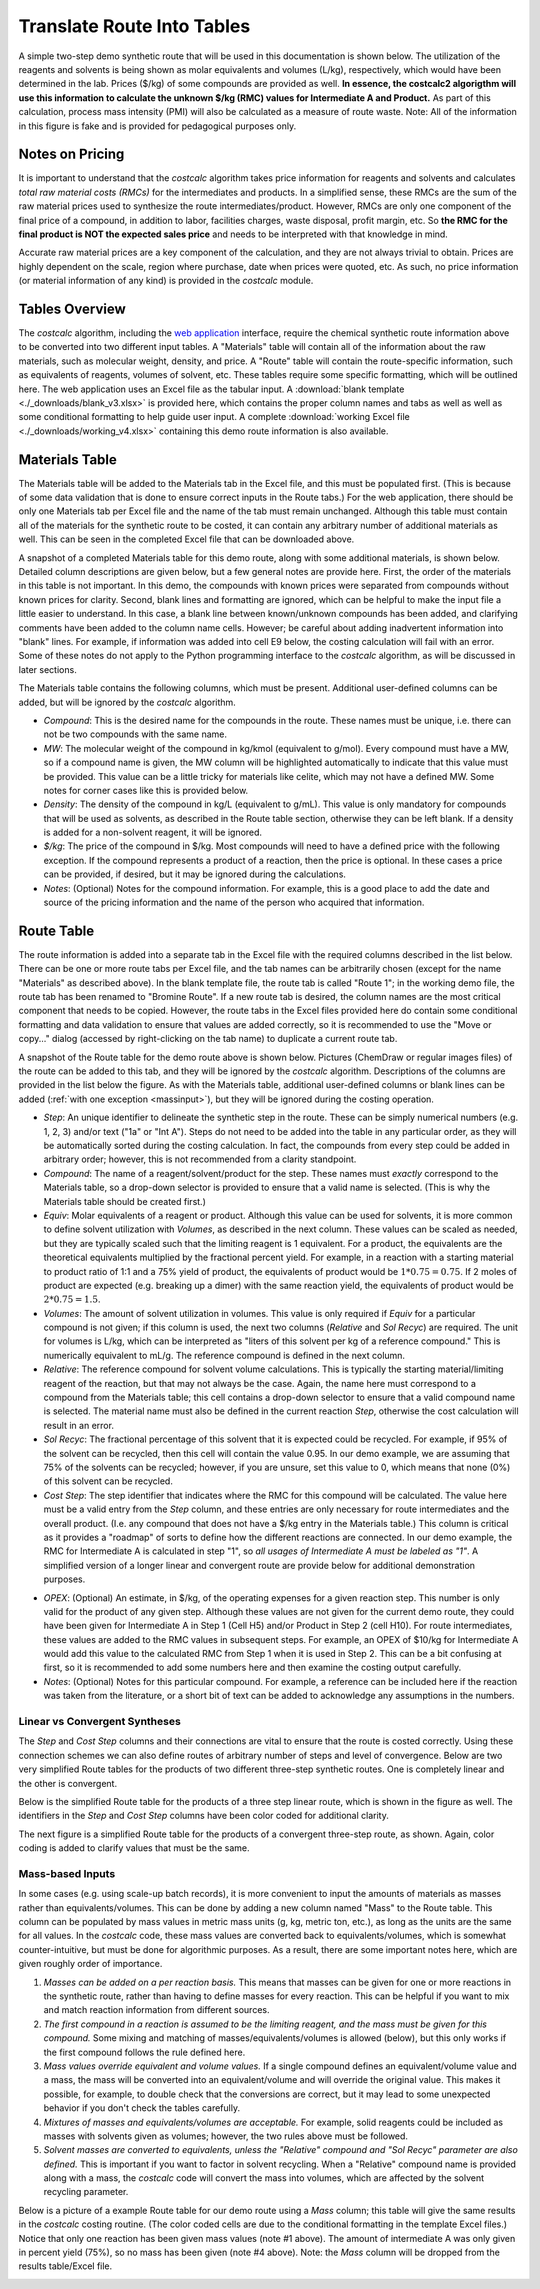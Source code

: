 .. _tablesbasics:

Translate Route Into Tables
===========================

A simple two-step demo synthetic route that will be used in this documentation
is shown below. The utilization of the reagents and solvents is being shown as
molar equivalents and volumes (L/kg), respectively, which would have been
determined in the lab. Prices ($/kg) of some compounds are provided as well.
**In essence, the costcalc2 algorigthm will use this information to
calculate the unknown $/kg (RMC) values for Intermediate A and Product.** As
part of this calculation, process mass intensity (PMI) will also be calculated
as a measure of route waste. Note: All of the information in this figure is
fake and is provided for pedagogical purposes only.   

.. image:: ./_images/br_route.png
   :align: center
   :scale: 25 %

Notes on Pricing
----------------

It is important to understand that the *costcalc* algorithm takes price
information for reagents and solvents and calculates *total raw material costs
(RMCs)* for the intermediates and products. In a simplified sense, these RMCs
are the sum of the raw material prices used to synthesize the route
intermediates/product. However, RMCs are only one component of the final price
of a compound, in addition to labor, facilities charges, waste disposal,
profit margin, etc. So **the RMC for the final product is NOT the expected
sales price** and needs to be interpreted with that knowledge in mind.

Accurate raw material prices are a key component of the calculation, and they
are not always trivial to obtain. Prices are highly dependent on the scale,
region where purchase, date when prices were quoted, etc. As such, no price
information (or material information of any kind) is provided in the
*costcalc* module. 

Tables Overview
---------------

The *costcalc* algorithm, including the `web application
<https://costcalc.rnelsonchem.com/>`_ interface, require the chemical
synthetic route information above to be converted into two different input
tables. A "Materials" table will contain all of the information about the raw
materials, such as molecular weight, density, and price. A "Route" table will
contain the route-specific information, such as equivalents of reagents,
volumes of solvent, etc. These tables require some specific formatting, which
will be outlined here. The web application uses an Excel file as the tabular
input. A :download:`blank template <./_downloads/blank_v3.xlsx>` is provided
here, which contains the proper column names and tabs as well as well as some
conditional formatting to help guide user input. A complete :download:`working
Excel file <./_downloads/working_v4.xlsx>` containing this demo route
information is also available.

Materials Table
---------------

The Materials table will be added to the Materials tab in the Excel file, and
this must be populated first. (This is because of some data validation that is
done to ensure correct inputs in the Route tabs.) For the web application,
there should be only one Materials tab per Excel file and the name of the tab
must remain unchanged. Although this table must contain all of the materials
for the synthetic route to be costed, it can contain any arbitrary number of
additional materials as well. This can be seen in the completed Excel file
that can be downloaded above. 

A snapshot of a completed Materials table for this demo route, along with some
additional materials, is shown below. Detailed column descriptions are given
below, but a few general notes are provide here. First, the order of the
materials in this table is not important. In this demo, the compounds with
known prices were separated from compounds without known prices for clarity.
Second, blank lines and formatting are ignored, which can be helpful to make
the input file a little easier to understand. In this case, a blank line
between known/unknown compounds has been added, and clarifying comments have
been added to the column name cells. However; be careful about adding
inadvertent information into "blank" lines. For example, if information was
added into cell E9 below, the costing calculation will fail with an error.
Some of these notes do not apply to the Python programming interface to the
*costcalc* algorithm, as will be discussed in later sections.   

.. image:: ./_images/materials.png
   :align: center


The Materials table contains the following columns, which must be present.
Additional user-defined columns can be added, but will be ignored by the
*costcalc* algorithm.

* *Compound*: This is the desired name for the compounds in the route. These
  names must be unique, i.e. there can not be two compounds with the same
  name.

* *MW*: The molecular weight of the compound in kg/kmol (equivalent to
  g/mol). Every compound must have a MW, so if a compound name is given, the
  MW column will be highlighted automatically to indicate that this value must
  be provided. This value can be a little tricky for materials like celite,
  which may not have a defined MW. Some notes for corner cases like this is
  provided below.

* *Density*: The density of the compound in kg/L (equivalent to g/mL). This
  value is only mandatory for compounds that will be used as solvents, as
  described in the Route table section, otherwise they can be left blank. If a
  density is added for a non-solvent reagent, it will be ignored.

* *$/kg*: The price of the compound in $/kg. Most compounds will need to have
  a defined price with the following exception. If the compound represents a
  product of a reaction, then the price is optional. In these cases a price
  can be provided, if desired, but it may be ignored during the calculations. 

* *Notes*: (Optional) Notes for the compound information. For example, this is
  a good place to add the date and source of the pricing information and the
  name of the person who acquired that information.

Route Table
-----------

The route information is added into a separate tab in the Excel file with the
required columns described in the list below. There can be one or more route
tabs per Excel file, and the tab names can be arbitrarily chosen (except for
the name "Materials" as described above). In the blank template file, the
route tab is called "Route 1"; in the working demo file, the route tab has
been renamed to "Bromine Route". If a new route tab is desired, the column
names are the most critical component that needs to be copied. However, the
route tabs in the Excel files provided here do contain some conditional
formatting and data validation to ensure that values are added correctly, so
it is recommended to use the "Move or copy..." dialog (accessed by
right-clicking on the tab name) to duplicate a current route tab.

A snapshot of the Route table for the demo route above is shown below.
Pictures (ChemDraw or regular images files) of the route can be added to this
tab, and they will be ignored by the *costcalc* algorithm. Descriptions of the
columns are provided in the list below the figure. As with the Materials
table, additional user-defined columns or blank lines can be added (:ref:`with
one exception <massinput>`), but they will be ignored during the costing
operation.

.. image:: ./_images/reactions.png
   :align: center

* *Step*: An unique identifier to delineate the synthetic step in the route.
  These can be simply numerical numbers (e.g. 1, 2, 3) and/or text ("1a" or
  "Int A"). Steps do not need to be added into the table in any particular
  order, as they will be automatically sorted during the costing calculation.
  In fact, the compounds from every step could be added in arbitrary order;
  however, this is not recommended from a clarity standpoint.

* *Compound*: The name of a reagent/solvent/product for the step. These names
  must *exactly* correspond to the Materials table, so a drop-down selector is
  provided to ensure that a valid name is selected. (This is why the Materials
  table should be created first.)

* *Equiv*: Molar equivalents of a reagent or product. Although this value can
  be used for solvents, it is more common to define solvent utilization with
  *Volumes*, as described in the next column. These values can be scaled as
  needed, but they are typically scaled such that the limiting reagent is 1
  equivalent. For a product, the equivalents are the theoretical equivalents
  multiplied by the fractional percent yield. For example, in a reaction with
  a starting material to product ratio of 1:1 and a 75% yield of product, the
  equivalents of product would be :math:`1*0.75=0.75`. If 2 moles of product
  are expected (e.g. breaking up a dimer) with the same reaction yield, the
  equivalents of product would be :math:`2*0.75=1.5`.

* *Volumes*: The amount of solvent utilization in volumes. This value is only
  required if *Equiv* for a particular compound is not given; if this column
  is used, the next two columns (*Relative* and *Sol Recyc*) are required. The
  unit for volumes is L/kg, which can be interpreted as "liters of this
  solvent per kg of a reference compound." This is numerically equivalent to
  mL/g. The reference compound is defined in the next column. 

* *Relative*: The reference compound for solvent volume calculations. This is
  typically the starting material/limiting reagent of the reaction, but that
  may not always be the case. Again, the name here must correspond to a
  compound from the Materials table; this cell contains a drop-down selector to
  ensure that a valid compound name is selected. The material name must also
  be defined in the current reaction *Step*, otherwise the cost calculation
  will result in an error.

* *Sol Recyc*: The fractional percentage of this solvent that it is expected
  could be recycled. For example, if 95% of the solvent can be recycled, then
  this cell will contain the value 0.95. In our demo example, we are assuming
  that 75% of the solvents can be recycled; however, if you are unsure, set
  this value to 0, which means that none (0%) of this solvent can be recycled.

* *Cost Step*: The step identifier that indicates where the RMC for this
  compound will be calculated. The value here must be a valid entry from the
  *Step* column, and these entries are only necessary for route intermediates
  and the overall product. (I.e. any compound that does not have a $/kg entry
  in the Materials table.) This column is critical as it provides a "roadmap"
  of sorts to define how the different reactions are connected. In our demo
  example, the RMC for Intermediate A is calculated in step "1", so *all
  usages of Intermediate A must be labeled as "1"*. A simplified version of a
  longer linear and convergent route are provide below for additional
  demonstration purposes.

.. _OPEXinput:


* *OPEX*: (Optional) An estimate, in $/kg, of the operating expenses for a
  given reaction step. This number is only valid for the product of any given
  step.  Although these values are not given for the current demo route, they
  could have been given for Intermediate A in Step 1 (Cell H5) and/or Product in
  Step 2 (cell H10). For route intermediates, these values are added to the
  RMC values in subsequent steps. For example, an OPEX of $10/kg for
  Intermediate A would add this value to the calculated RMC from Step 1 when
  it is used in Step 2. This can be a bit confusing at first, so it is
  recommended to add some numbers here and then examine the costing output
  carefully.

* *Notes*: (Optional) Notes for this particular compound. For example, a
  reference can be included here if the reaction was taken from the
  literature, or a short bit of text can be added to acknowledge any
  assumptions in the numbers.

Linear vs Convergent Syntheses
______________________________

The *Step* and *Cost Step* columns and their connections are vital to ensure
that the route is costed correctly. Using these connection schemes we can also
define routes of arbitrary number of steps and level of convergence. Below are
two very simplified Route tables for the products of two different three-step
synthetic routes. One is completely linear and the other is convergent. 

Below is the simplified Route table for the products of a three step linear
route, which is shown in the figure as well. The identifiers in the *Step* and
*Cost Step* columns have been color coded for additional clarity.

.. image:: ./_images/3step_linear.png
   :align: center

The next figure is a simplified Route table for the products of a convergent
three-step route, as shown. Again, color coding is added to clarify values
that must be the same.

.. image:: ./_images/3step_conv.png
   :align: center

.. _massinput:

Mass-based Inputs
_________________

In some cases (e.g. using scale-up batch records), it is more convenient to
input the amounts of materials as masses rather than equivalents/volumes. This
can be done by adding a new column named "Mass" to the Route table. This
column can be populated by mass values in metric mass units (g, kg, metric
ton, etc.), as long as the units are the same for all values. In the
*costcalc* code, these mass values are converted back to equivalents/volumes,
which is somewhat counter-intuitive, but must be done for algorithmic
purposes. As a result, there are some important notes here, which are given
roughly order of importance.

#. *Masses can be added on a per reaction basis.* This means that masses can
   be given for one or more reactions in the synthetic route, rather than
   having to define masses for every reaction. This can be helpful if you want
   to mix and match reaction information from different sources.

#. *The first compound in a reaction is assumed to be the limiting reagent,
   and the mass must be given for this compound.* Some mixing and matching of
   masses/equivalents/volumes is allowed (below), but this only works if the
   first compound follows the rule defined here.

#. *Mass values override equivalent and volume values.* If a single compound
   defines an equivalent/volume value and a mass, the mass will be converted
   into an equivalent/volume and will override the original value. This makes
   it possible, for example, to double check that the conversions are correct,
   but it may lead to some unexpected behavior if you don't check the tables
   carefully.

#. *Mixtures of masses and equivalents/volumes are acceptable.* For example,
   solid reagents could be included as masses with solvents given as volumes;
   however, the two rules above must be followed.

#. *Solvent masses are converted to equivalents, unless the "Relative"
   compound and "Sol Recyc" parameter are also defined.* This is important if
   you want to factor in solvent recycling.  When a "Relative" compound name
   is provided along with a mass, the *costcalc* code will convert the mass
   into volumes, which are affected by the solvent recycling parameter.

Below is a picture of a example Route table for our demo route using a *Mass*
column; this table will give the same results in the *costcalc* costing
routine. (The color coded cells are due to the conditional formatting in the
template Excel files.) Notice that only one reaction has been given mass
values (note #1 above). The amount of intermediate A was only given in percent
yield (75%), so no mass has been given (note #4 above). Note: the *Mass*
column will be dropped from the results table/Excel file.

.. image:: ./_images/br_route_mass.png
   :align: center


